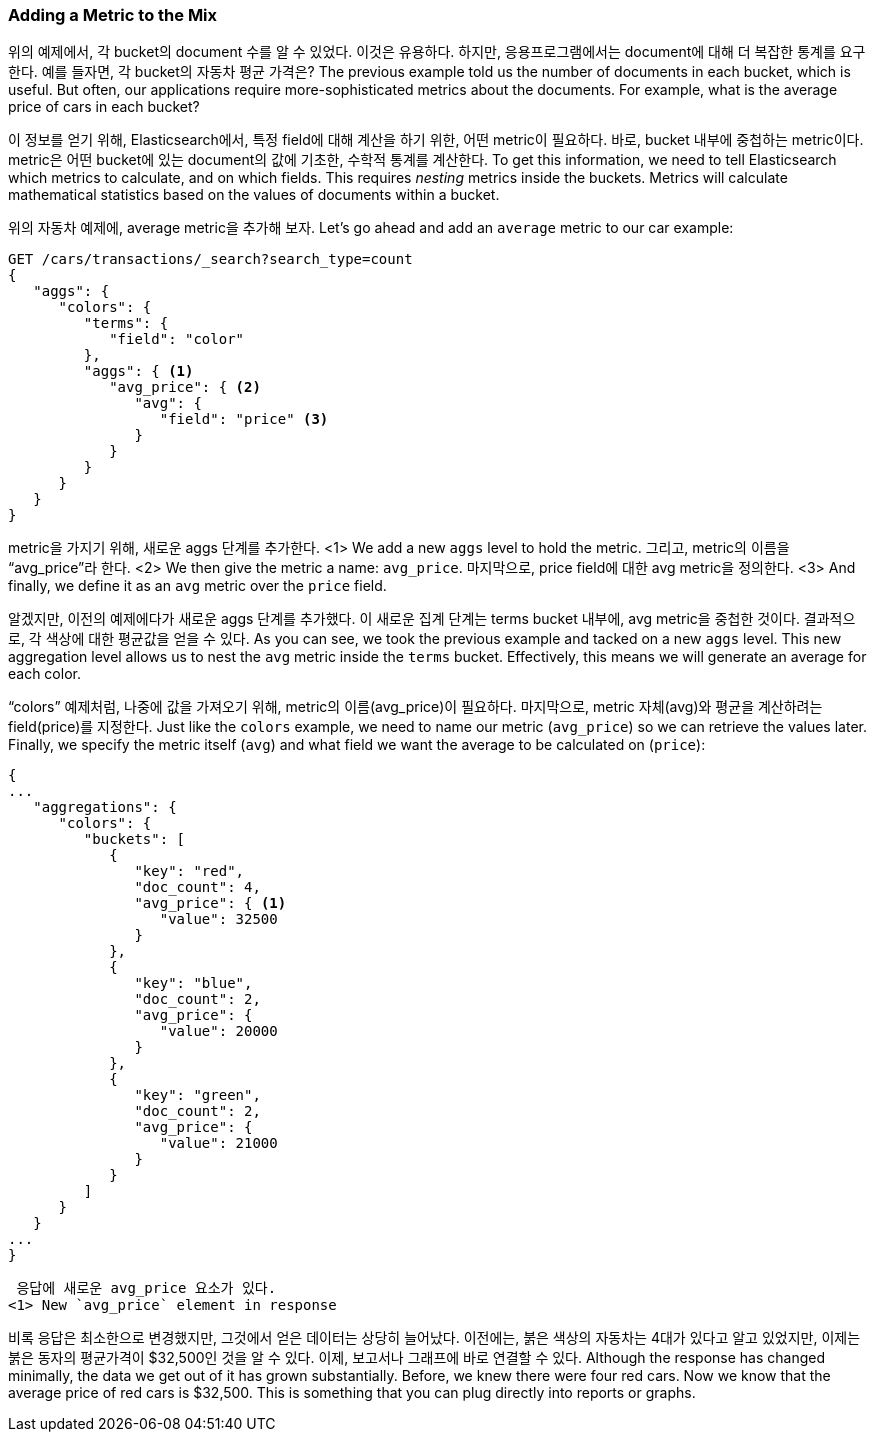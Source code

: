 
=== Adding a Metric to the Mix

위의 예제에서, 각 bucket의 document 수를 알 수 있었다. 이것은 유용하다. 하지만, 응용프로그램에서는 document에 대해 더 복잡한 통계를 요구한다. 예를 들자면, 각 bucket의 자동차 평균 가격은?
 The previous example told us the number of documents in each bucket, which is
useful.  ((("aggregations", "basic example", "adding a metric")))But often, our applications require more-sophisticated metrics about
the documents.((("metrics", "adding to basic aggregation (example)"))) For example, what is the average price of cars in each bucket?

이 정보를 얻기 위해, Elasticsearch에서, 특정 field에 대해 계산을 하기 위한, 어떤 metric이 필요하다. 바로, bucket 내부에 중첩하는 metric이다. metric은 어떤 bucket에 있는 document의 값에 기초한, 수학적 통계를 계산한다.
To get this information, we need to tell Elasticsearch which metrics to calculate,
and on which fields. ((("buckets", "nesting metrics in"))) This requires _nesting_ metrics inside the buckets.
Metrics will calculate mathematical statistics based on the values of documents
within a bucket.

위의 자동차 예제에, average metric을 추가해 보자.
Let's go ahead and add ((("average metric")))an `average` metric to our car example:

[source,js]
--------------------------------------------------
GET /cars/transactions/_search?search_type=count
{
   "aggs": {
      "colors": {
         "terms": {
            "field": "color"
         },
         "aggs": { <1>
            "avg_price": { <2>
               "avg": {
                  "field": "price" <3>
               }
            }
         }
      }
   }
}
--------------------------------------------------
// SENSE: 300_Aggregations/20_basic_example.json
metric을 가지기 위해, 새로운 aggs 단계를 추가한다.
<1> We add a new `aggs` level to hold the metric.
그리고, metric의 이름을 “avg_price”라 한다.
<2> We then give the metric a name: `avg_price`.
마지막으로, price field에 대한 avg metric을 정의한다.
<3> And finally, we define it as an `avg` metric over the `price` field.

알겠지만, 이전의 예제에다가 새로운 aggs 단계를 추가했다. 이 새로운 집계 단계는 terms bucket 내부에, avg metric을 중첩한 것이다. 결과적으로, 각 색상에 대한 평균값을 얻을 수 있다.
As you can see, we took the previous example and tacked on a new `aggs` level.
This new aggregation level allows us to nest the `avg` metric inside the
`terms` bucket.  Effectively, this means we will generate an average for each
color.

“colors” 예제처럼, 나중에 값을 가져오기 위해, metric의 이름(avg_price)이 필요하다. 마지막으로, metric 자체(avg)와 평균을 계산하려는 field(price)를 지정한다.
Just like the `colors` example, we need to name our metric (`avg_price`) so we
can retrieve the values later.  Finally, we specify the metric itself (`avg`)
and what field we want the average to be calculated on (`price`):

[source,js]
--------------------------------------------------
{
...
   "aggregations": {
      "colors": {
         "buckets": [
            {
               "key": "red",
               "doc_count": 4,
               "avg_price": { <1>
                  "value": 32500
               }
            },
            {
               "key": "blue",
               "doc_count": 2,
               "avg_price": {
                  "value": 20000
               }
            },
            {
               "key": "green",
               "doc_count": 2,
               "avg_price": {
                  "value": 21000
               }
            }
         ]
      }
   }
...
}
--------------------------------------------------
 응답에 새로운 avg_price 요소가 있다.
<1> New `avg_price` element in response

비록 응답은 최소한으로 변경했지만, 그것에서 얻은 데이터는 상당히 늘어났다. 이전에는, 붉은 색상의 자동차는 4대가 있다고 알고 있었지만, 이제는 붉은 동자의 평균가격이 $32,500인 것을 알 수 있다. 이제, 보고서나 그래프에 바로 연결할 수 있다.
Although the response has changed minimally, the data we get out of it has grown
substantially.  Before, we knew there were four red cars.  Now we know that the
average price of red cars is $32,500.  This is something that you can plug directly
into reports or graphs.
